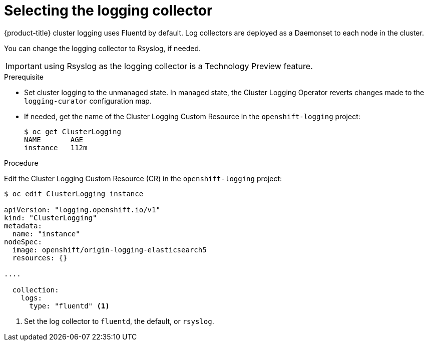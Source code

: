 // Module included in the following assemblies:
//
// * logging/efk-logging-fluentd.adoc

[id="efk-logging-fluentd-collector_{context}"]
= Selecting the logging collector

{product-title} cluster logging uses Fluentd by default. 
Log collectors are deployed as a Daemonset to each node in the cluster. 

You can change the logging collector to Rsyslog, if needed.

[IMPORTANT]
====
using Rsyslog as the logging collector is a Technology Preview feature.
ifdef::openshift-enterprise[]
Technology Preview features are not supported with Red Hat production service
level agreements (SLAs), might not be functionally complete, and Red Hat does
not recommend to use them for production. These features provide early access to
upcoming product features, enabling customers to test functionality and provide
feedback during the development process.

For more information on Red Hat Technology Preview features support scope, see
https://access.redhat.com/support/offerings/techpreview/.
endif::[]
====

.Prerequisite

* Set cluster logging to the unmanaged state. In managed state, the Cluster Logging Operator reverts changes made to the `logging-curator` configuration map.

* If needed, get the name of the Cluster Logging Custom Resource in the `openshift-logging` project:
+
----
$ oc get ClusterLogging
NAME       AGE
instance   112m
----

.Procedure

Edit the Cluster Logging Custom Resource (CR) in the `openshift-logging` project: 

[source,yaml]
----
$ oc edit ClusterLogging instance

apiVersion: "logging.openshift.io/v1"
kind: "ClusterLogging"
metadata:
  name: "instance"
nodeSpec:
  image: openshift/origin-logging-elasticsearch5
  resources: {}

....

  collection: 
    logs:
      type: "fluentd" <1>
----

<1> Set the log collector to `fluentd`, the default, or `rsyslog`.

